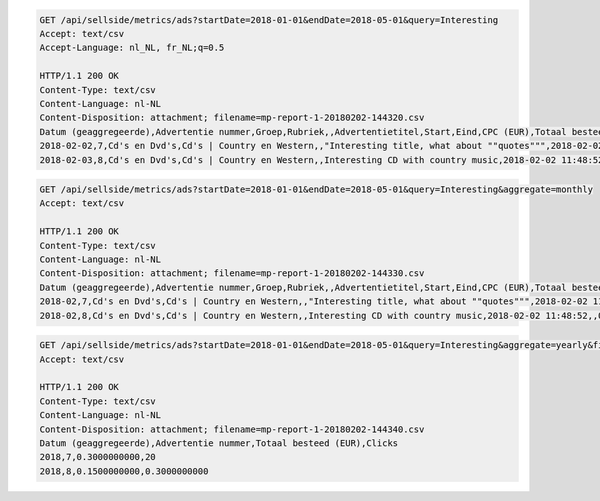 .. code-block:: console

    GET /api/sellside/metrics/ads?startDate=2018-01-01&endDate=2018-05-01&query=Interesting
    Accept: text/csv
    Accept-Language: nl_NL, fr_NL;q=0.5

    HTTP/1.1 200 OK
    Content-Type: text/csv
    Content-Language: nl-NL
    Content-Disposition: attachment; filename=mp-report-1-20180202-144320.csv
    Datum (geaggregeerde),Advertentie nummer,Groep,Rubriek,,Advertentietitel,Start,Eind,CPC (EUR),Totaal besteed (EUR),Clicks,Impressies,CTR (%),URL Clicks,E-mails,Engagement CTR (%),Vendor ID,Region
    2018-02-02,7,Cd's en Dvd's,Cd's | Country en Western,,"Interesting title, what about ""quotes""",2018-02-02 11:48:52,,0.1500000000,0.3000000000,2,4,50.0000000000,0,0,0.0000000000,someVendor7,Utrecht
    2018-02-03,8,Cd's en Dvd's,Cd's | Country en Western,,Interesting CD with country music,2018-02-02 11:48:52,,0.1500000000,0.3000000000,2,4,50.0000000000,0,0,0.0000000000,someVendor8,Amsterdam


.. code-block:: console

    GET /api/sellside/metrics/ads?startDate=2018-01-01&endDate=2018-05-01&query=Interesting&aggregate=monthly
    Accept: text/csv

    HTTP/1.1 200 OK
    Content-Type: text/csv
    Content-Language: nl-NL
    Content-Disposition: attachment; filename=mp-report-1-20180202-144330.csv
    Datum (geaggregeerde),Advertentie nummer,Groep,Rubriek,,Advertentietitel,Start,Eind,CPC (EUR),Totaal besteed (EUR),Clicks,Impressies,CTR (%),URL Clicks,E-mails,Engagement CTR (%),Vendor ID,Region
    2018-02,7,Cd's en Dvd's,Cd's | Country en Western,,"Interesting title, what about ""quotes""",2018-02-02 11:48:52,,0.1500000000,0.3000000000,20,40,50.0000000000,0,0,0.0000000000,someVendor7,Utrecht
    2018-02,8,Cd's en Dvd's,Cd's | Country en Western,,Interesting CD with country music,2018-02-02 11:48:52,,0.1500000000,0.3000000000,20,40,50.0000000000,0,0,0.0000000000,someVendor8,Amsterdam


.. code-block:: console

    GET /api/sellside/metrics/ads?startDate=2018-01-01&endDate=2018-05-01&query=Interesting&aggregate=yearly&fields=date,adID,clicks,spent
    Accept: text/csv

    HTTP/1.1 200 OK
    Content-Type: text/csv
    Content-Language: nl-NL
    Content-Disposition: attachment; filename=mp-report-1-20180202-144340.csv
    Datum (geaggregeerde),Advertentie nummer,Totaal besteed (EUR),Clicks
    2018,7,0.3000000000,20
    2018,8,0.1500000000,0.3000000000

